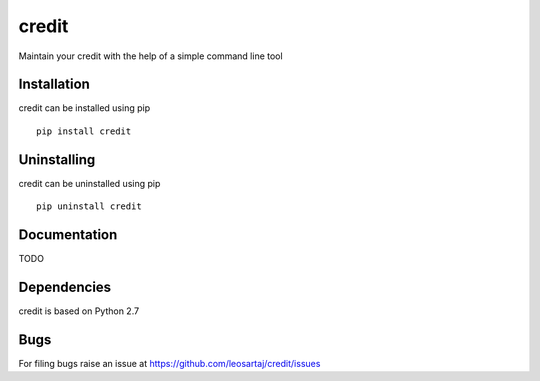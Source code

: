 credit
******

Maintain your credit with the help of a simple command line tool

Installation
============
credit can be installed using pip
::

    pip install credit

Uninstalling
============
credit can be uninstalled using pip
::

    pip uninstall credit

Documentation
=============
TODO

Dependencies
============
credit is based on Python 2.7

Bugs
====
.. |issues| replace:: https://github.com/leosartaj/credit/issues

For filing bugs raise an issue at |issues|
